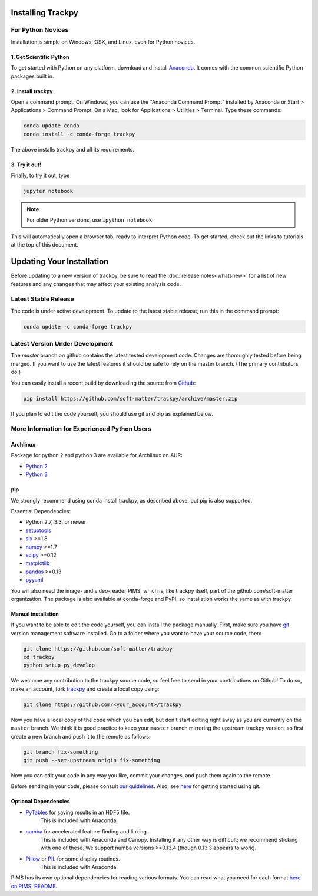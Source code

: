 .. _installation:

Installing Trackpy
------------------

For Python Novices
^^^^^^^^^^^^^^^^^^

Installation is simple on Windows, OSX, and Linux, even for Python novices.

1. Get Scientific Python
""""""""""""""""""""""""

To get started with Python on any platform, download and install
`Anaconda <https://store.continuum.io/cshop/anaconda/>`_. It comes with the
common scientific Python packages built in.

2. Install trackpy
""""""""""""""""""

Open a command prompt. On Windows, you can use the "Anaconda Command Prompt"
installed by Anaconda or Start > Applications > Command Prompt. On a Mac, look
for Applications > Utilities > Terminal. Type these commands:

.. code-block:: bash

   conda update conda
   conda install -c conda-forge trackpy

The above installs trackpy and all its requirements.

3. Try it out!
""""""""""""""

Finally, to try it out, type

.. code-block:: bash

    jupyter notebook

.. note::  For older Python versions, use ``ipython notebook``

This will automatically open a browser tab, ready to interpret Python code.
To get started, check out the links to tutorials at the top of this document.

Updating Your Installation
--------------------------

Before updating to a new version of trackpy, be sure to read the
:doc:`release notes<whatsnew>` for a list of new features and any changes
that may affect your existing analysis code.

Latest Stable Release
^^^^^^^^^^^^^^^^^^^^^

The code is under active development. To update to the latest stable release,
run this in the command prompt:

.. code-block:: bash

    conda update -c conda-forge trackpy

Latest Version Under Development
^^^^^^^^^^^^^^^^^^^^^^^^^^^^^^^^

The `master` branch on github contains the latest tested development code.
Changes are thoroughly tested before being merged. If you want to use the
latest features it should be safe to rely on the master branch.
(The primary contributors do.)

You can easily install a recent build by downloading the source from
`Github <https://github.com/soft-matter/trackpy>`_:

.. code-block:: bash

    pip install https://github.com/soft-matter/trackpy/archive/master.zip

If you plan to edit the code yourself, you should use git and pip as
explained below.

More Information for Experienced Python Users
^^^^^^^^^^^^^^^^^^^^^^^^^^^^^^^^^^^^^^^^^^^^^

Archlinux
"""""""""

Package for python 2 and python 3 are available for Archlinux on AUR:

* `Python 2 <https://aur.archlinux.org/packages/python2-trackpy/>`__
* `Python 3 <https://aur.archlinux.org/packages/python-trackpy/>`__

pip
"""

We strongly recommend using conda install trackpy, as described above,
but pip is also supported.

Essential Dependencies:

* Python 2.7, 3.3, or newer
* `setuptools <http://pythonhosted.org/setuptools/>`__
* `six <http://pythonhosted.org/six/>`__ >=1.8
* `numpy <http://www.scipy.org/>`__ >=1.7
* `scipy <http://www.scipy.org/>`__ >=0.12
* `matplotlib <http://matplotlib.org/>`__
* `pandas <http://pandas.pydata.org/pandas-docs/stable/overview.html>`__ >=0.13
* `pyyaml <http://pyyaml.org/>`__

You will also need the image- and video-reader PIMS, which is, like trackpy
itself, part of the github.com/soft-matter organization. The package is also
available at conda-forge and PyPI, so installation works the same as
with trackpy.

Manual installation
"""""""""""""""""""

If you want to be able to edit the code yourself, you can install the package
manually. First, make sure you have `git <https://git-scm.com/>`__ version
management software installed. Go to a folder where you want to have your
source code, then:

.. code-block:: bash

   git clone https://github.com/soft-matter/trackpy
   cd trackpy
   python setup.py develop

We welcome any contribution to the trackpy source code, so feel free to send
in your contributions on Github! To do so, make an account, fork
`trackpy <https://github.com/soft-matter/trackpy>`__ and create a local copy
using:

.. code-block:: bash

   git clone https://github.com/<your_account>/trackpy

Now you have a local copy of the code which you can edit, but don't start
editing right away as you are currently on the ``master`` branch. We think it
is good practice to keep your ``master`` branch mirroring the upstream
trackpy version, so first create a new branch and push it to the remote as
follows:

.. code-block:: bash

   git branch fix-something
   git push --set-upstream origin fix-something

Now you can edit your code in any way you like, commit your changes, and push
them again to the remote.

Before sending in your code, please consult
`our guidelines <https://github.com/soft-matter/trackpy/wiki/Information-for-contributors>`__.
Also, see `here <https://git-scm.com/book/en/v1/Getting-Started>`__ for getting
started using git.

Optional Dependencies
"""""""""""""""""""""

* `PyTables <http://www.pytables.org/moin>`__ for saving results in an HDF5 file. 
      This is included with Anaconda.
* `numba <http://numba.pydata.org/>`__ for accelerated feature-finding and linking. 
      This is included with Anaconda and Canopy. Installing it any other way is
      difficult; we recommend sticking with one of these. We support numba versions
      >=0.13.4 (though 0.13.3 appears to work).
* `Pillow <https://pillow.readthedocs.org/>`__ or `PIL <http://www.pythonware.com/products/pil/>`__ for some display routines.
      This is included with Anaconda.

PIMS has its own optional dependencies for reading various formats. You
can read what you need for each format
`here on PIMS' README <http://soft-matter.github.io/pims/stable>`__.
